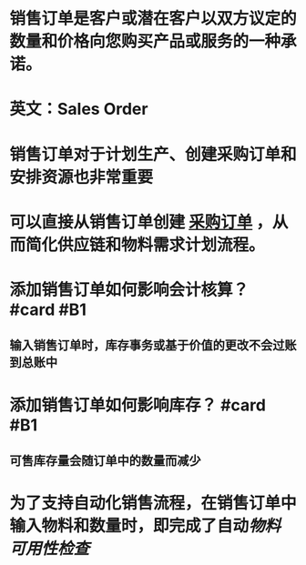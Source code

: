 * 销售订单是客户或潜在客户以双方议定的数量和价格向您购买产品或服务的一种承诺。
* 英文：Sales Order
* 销售订单对于计划生产、创建采购订单和安排资源也非常重要
* 可以直接从销售订单创建 [[file:./采购订单.org][采购订单]] ，从而简化供应链和物料需求计划流程。
* 添加销售订单如何影响会计核算？ #card #B1
:PROPERTIES:
:card-last-score: 5
:card-repeats: 2
:card-next-schedule: 2022-05-22T04:11:41.579Z
:card-last-interval: 4.14
:card-ease-factor: 2.7
:card-last-reviewed: 2022-05-18T01:11:41.581Z
:END:
** 输入销售订单时，库存事务或基于价值的更改不会过账到总账中
* 添加销售订单如何影响库存？ #card #B1
:PROPERTIES:
:card-last-score: 5
:card-repeats: 2
:card-next-schedule: 2022-05-22T04:12:57.970Z
:card-last-interval: 4.14
:card-ease-factor: 2.7
:card-last-reviewed: 2022-05-18T01:12:57.970Z
:END:
** 可售库存量会随订单中的数量而减少
* 为了支持自动化销售流程，在销售订单中输入物料和数量时，即完成了自动[[物料可用性检查]]